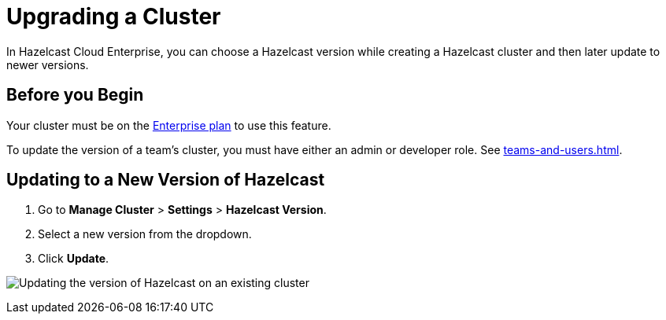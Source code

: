 = Upgrading a Cluster
:description: In Hazelcast Cloud Enterprise, you can choose a Hazelcast version while creating a Hazelcast cluster and then later update to newer versions.

{description}

== Before you Begin

Your cluster must be on the link:{page-plans}[Enterprise plan] to use this feature.

To update the version of a team's cluster, you must have either an admin or developer role. See xref:teams-and-users.adoc[].

== Updating to a New Version of Hazelcast

. Go to *Manage Cluster* > *Settings* > *Hazelcast Version*.
. Select a new version from the dropdown.
. Click *Update*.

image:hazelcast-version-update.png[Updating the version of Hazelcast on an existing cluster]